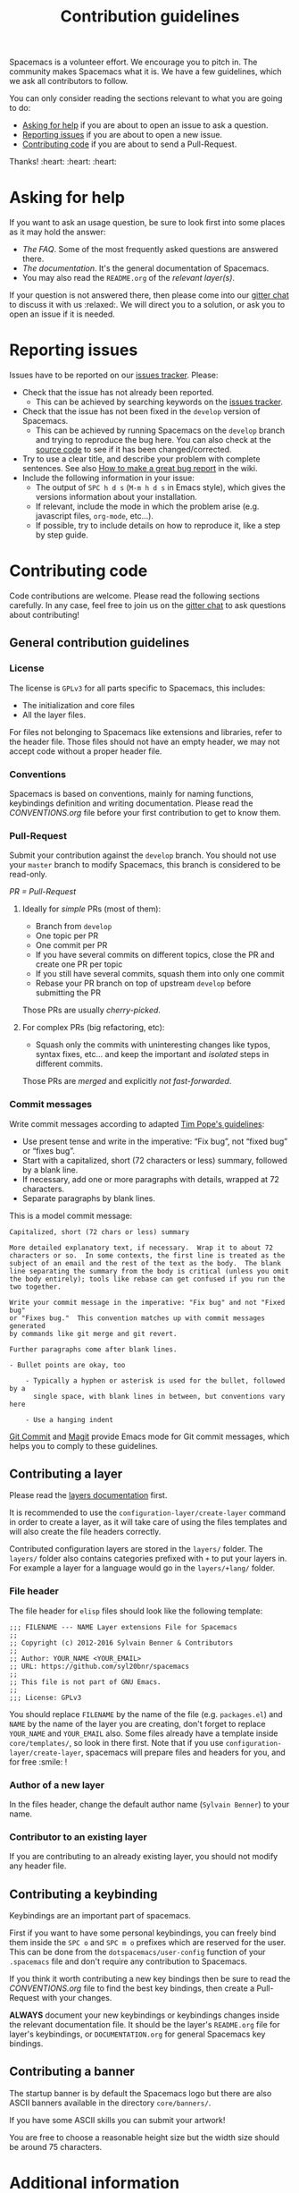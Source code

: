 #+TITLE: Contribution guidelines
#+HTML_HEAD_EXTRA: <link rel="stylesheet" type="text/css" href="../css/readtheorg.css" />

Spacemacs is a volunteer effort. We encourage you to pitch in. The community
makes Spacemacs what it is. We have a few guidelines, which we ask all
contributors to follow.

You can only consider reading the sections relevant to what you are going to do:
- [[#asking-for-help][Asking for help]] if you are about to open an issue to ask a question.
- [[#reporting-issues][Reporting issues]] if you are about to open a new issue.
- [[#contributing-code][Contributing code]] if you are about to send a Pull-Request.

Thanks! :heart: :heart: :heart:

* Content                                                    :TOC@2:noexport:
 - [[#asking-for-help][Asking for help]]
 - [[#reporting-issues][Reporting issues]]
 - [[#contributing-code][Contributing code]]
   - [[#general-contribution-guidelines][General contribution guidelines]]
   - [[#contributing-a-layer][Contributing a layer]]
   - [[#contributing-a-keybinding][Contributing a keybinding]]
   - [[#contributing-a-banner][Contributing a banner]]
 - [[#additional-information][Additional information]]
   - [[#testing][Testing]]
 - [[#credits][Credits]]

* Asking for help
If you want to ask an usage question, be sure to look first into some places as
it may hold the answer:

- [[doc/FAQ.org][The FAQ]]. Some of the most frequently asked questions are answered there.
- [[doc/DOCUMENTATION.org][The documentation]]. It's the general documentation of Spacemacs.
- You may also read the =README.org= of the [[layers/][relevant layer(s)]].

If your question is not answered there, then please come into our [[https://gitter.im/syl20bnr/spacemacs][gitter chat]] to
discuss it with us :relaxed:. We will direct you to a solution, or ask you to
open an issue if it is needed.

* Reporting issues
Issues have to be reported on our [[https://github.com/syl20bnr/spacemacs/issues][issues tracker]]. Please:

- Check that the issue has not already been reported.
  - This can be achieved by searching keywords on the [[https://github.com/syl20bnr/spacemacs/issues][issues tracker]].
- Check that the issue has not been fixed in the =develop= version of Spacemacs.
  - This can be achieved by running Spacemacs on the =develop= branch and trying
    to reproduce the bug here. You can also check at the [[https://github.com/syl20bnr/spacemacs/tree/develop][source code]] to see if
    it has been changed/corrected.
- Try to use a clear title, and describe your problem with complete sentences.
  See also [[https://github.com/syl20bnr/spacemacs/wiki/Debugging#how-to-make-a-great-bug-report][How to make a great bug report]] in the wiki.
- Include the following information in your issue:
  - The output of =SPC h d s= (=M-m h d s= in Emacs style), which gives the
    versions information about your installation.
  - If relevant, include the mode in which the problem arise (e.g. javascript
    files, =org-mode=, etc…).
  - If possible, try to include details on how to reproduce it, like a step by
    step guide.

* Contributing code
Code contributions are welcome. Please read the following sections carefully. In
any case, feel free to join us on the [[https://gitter.im/syl20bnr/spacemacs][gitter chat]] to ask questions about
contributing!

** General contribution guidelines

*** License
The license is =GPLv3= for all parts specific to Spacemacs, this includes:
- The initialization and core files
- All the layer files.

For files not belonging to Spacemacs like extensions and libraries, refer to the
header file. Those files should not have an empty header, we may not accept
code without a proper header file.

*** Conventions
Spacemacs is based on conventions, mainly for naming functions, keybindings
definition and writing documentation. Please read the [[doc/CONVENTIONS.org][CONVENTIONS.org]] file
before your first contribution to get to know them.

*** Pull-Request
Submit your contribution against the =develop= branch. You should not use
your =master= branch to modify Spacemacs, this branch is considered to be
read-only.

/PR = Pull-Request/

**** Ideally for /simple/ PRs (most of them):
-  Branch from =develop=
-  One topic per PR
-  One commit per PR
-  If you have several commits on different topics, close the PR and
   create one PR per topic
-  If you still have several commits, squash them into only one commit
-  Rebase your PR branch on top of upstream =develop= before submitting
   the PR

Those PRs are usually /cherry-picked/.

**** For complex PRs (big refactoring, etc):
- Squash only the commits with uninteresting changes like typos, syntax fixes,
  etc... and keep the important and /isolated/ steps in different commits.

Those PRs are /merged/ and explicitly /not fast-forwarded/.

*** Commit messages
Write commit messages according to adapted [[http://tbaggery.com/2008/04/19/a-note-about-git-commit-messages.html][Tim Pope's guidelines]]:

- Use present tense and write in the imperative: “Fix bug”, not “fixed bug” or
  “fixes bug”.
- Start with a capitalized, short (72 characters or less) summary, followed by a
  blank line.
- If necessary, add one or more paragraphs with details, wrapped at 72
  characters.
- Separate paragraphs by blank lines.

This is a model commit message:

#+begin_EXAMPLE
Capitalized, short (72 chars or less) summary

More detailed explanatory text, if necessary.  Wrap it to about 72
characters or so.  In some contexts, the first line is treated as the
subject of an email and the rest of the text as the body.  The blank
line separating the summary from the body is critical (unless you omit
the body entirely); tools like rebase can get confused if you run the
two together.

Write your commit message in the imperative: "Fix bug" and not "Fixed bug"
or "Fixes bug."  This convention matches up with commit messages generated
by commands like git merge and git revert.

Further paragraphs come after blank lines.

- Bullet points are okay, too

    - Typically a hyphen or asterisk is used for the bullet, followed by a
      single space, with blank lines in between, but conventions vary here

    - Use a hanging indent
#+end_EXAMPLE

[[https://github.com/magit/magit/][Git Commit]] and [[https://github.com/magit/magit/][Magit]] provide Emacs mode for Git commit messages, which helps you
to comply to these guidelines.

** Contributing a layer
Please read the [[file:doc/LAYERS.org][layers documentation]] first.

It is recommended to use the =configuration-layer/create-layer= command in order
to create a layer, as it will take care of using the files templates and will
also create the file headers correctly.

Contributed configuration layers are stored in the =layers/= folder. The
=layers/= folder also contains categories prefixed with =+= to put your layers
in. For example a layer for a language would go in the =layers/+lang/= folder.

*** File header
The file header for =elisp= files should look like the following template:

#+BEGIN_EXAMPLE
    ;;; FILENAME --- NAME Layer extensions File for Spacemacs
    ;;
    ;; Copyright (c) 2012-2016 Sylvain Benner & Contributors
    ;;
    ;; Author: YOUR_NAME <YOUR_EMAIL>
    ;; URL: https://github.com/syl20bnr/spacemacs
    ;;
    ;; This file is not part of GNU Emacs.
    ;;
    ;;; License: GPLv3
#+END_EXAMPLE

You should replace =FILENAME= by the name of the file (e.g. =packages.el=)
and =NAME= by the name of the layer you are creating, don't forget to replace
=YOUR_NAME= and =YOUR_EMAIL= also. Some files already have a template inside
=core/templates/=, so look in there first.
Note that if you use =configuration-layer/create-layer=, spacemacs will prepare
files and headers for you, and for free :smile: !

*** Author of a new layer
In the files header, change the default author name (=Sylvain Benner=) to your
name.

*** Contributor to an existing layer
If you are contributing to an already existing layer, you should not modify any
header file.

** Contributing a keybinding
Keybindings are an important part of spacemacs.

First if you want to have some personal keybindings, you can freely bind them
inside the ~SPC o~ and ~SPC m o~ prefixes which are reserved for the user. This
can be done from the =dotspacemacs/user-config= function of your =.spacemacs=
file and don't require any contribution to Spacemacs.

If you think it worth contributing a new key bindings then be sure to read
the [[doc/CONVENTIONS.org][CONVENTIONS.org]] file to find the best key bindings, then create a
Pull-Request with your changes.

*ALWAYS* document your new keybindings or keybindings changes inside the
relevant documentation file. It should be the layer's =README.org= file for
layer's keybindings, or =DOCUMENTATION.org= for general Spacemacs key
bindings.

** Contributing a banner
The startup banner is by default the Spacemacs logo but there are also ASCII
banners available in the directory =core/banners/=.

If you have some ASCII skills you can submit your artwork!

You are free to choose a reasonable height size but the width size should be
around 75 characters.

* Additional information
** Testing
Tests live in the =tests/= folder, with a folder structure corresponding to the
rest of the repository.

To run tests locally, navigate to the relevant subfolder and run =make=.

Spacemacs uses Travis CI to perform more comprehensive testing, where each
testable layer is enabled in turn.

To add tests for a layer, do the following:

1. Create a subfolder of =tests/= corresponding to the layer you want to test.
2. Write a file called =dotspacemacs.el= in that folder. It should be a minimal
   dotfile that enables the layer in question (and other layers it may depend
   on).
3. Write a number of files with tests. Please try to separate unit and
   functional tests. Look at existing tests for clues.
4. Write a =Makefile= in that folder. It should define three variables.
   - =LOAD_FILES= :: a list of additional files to load before testing (relative
        to the root Spacemacs folder). This should typically be =init.el=.
   - =UNIT_TEST_FILES= :: a list of unit test files in the current folder.
   - =FUNC_TEST_FILES= :: a list of functional test files in the current folder.
   See existing tests for examples.
   #+begin_src makefile
     TEST_DIR := $(shell dirname $(realpath $(lastword $(MAKEFILE_LIST))))

     LOAD_FILES = ...
     UNIT_TEST_FILES = ...
     FUNC_TEST_FILES = ...

     include ../../spacemacs.mk
   #+end_src
5. Add the new test to list of tests in =travis/run_build.sh=.

* Credits

This =CONTRIBUTING.org= file is partially based on the [[https://github.com/rails/rails/blob/master/CONTRIBUTING.md][Rails Contribution
guidelines]] and [[https://github.com/flycheck/flycheck/blob/master/CONTRIBUTING.md][Flycheck Contribution guidelines]].
